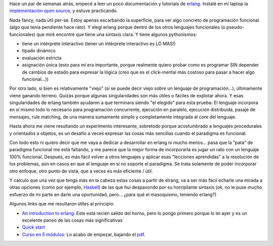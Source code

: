 .. title: Aprendiendo erlang
.. slug: aprendiendo_erlang
.. date: 2007-09-15 13:24:11 UTC-03:00
.. tags: erlang,Software
.. category: 
.. link: 
.. description: 
.. type: text
.. author: cHagHi
.. from_wp: True

Hace un par de semanas atrás, empecé a leer un poco documentación y
tutorials de `erlang`_. Instalé en mi laptop la `implementación open
source`_, y estuve practicando.

Nada fancy, nada útil per-se. Estoy apenas escarbando la superficie,
para ver algo concreto de programación funcional (algo que tenía
pendiente hace rato). Y elegí erlang porque dentro de los otros
lenguajes funcionales (o pseudo-funcionales) que miré encontré que tiene
una sintaxis clara. Y tiene algunos pythonismos:

-  tiene un intérprete interactivo (tener un intérprete interactivo es
   LO MAS!)

-  tipado dinámico

-  evaluación estricta

-  asignación única (esto para mí era importante, porque realmente
   quiero probar como es programar SIN depender de cambios de estado
   para expresar la lógica (creo que es el click-mental más costoso para
   pasar a hacer algo funcional...))

Por otro lado, si bien es relativamente "viejo" (si se puede decir viejo
sobre un lenguaje de programación...), últimamente viene ganando
terreno. Quizás porque algunas singularidades son más útiles o fáciles
de explotar ahora. Y esas singularidades de erlang también ayudaron a
que terminara siendo "el elegido" para esta prueba: El lenguaje
incorpora en sí mismo todo lo necesario para programación concurrente,
ejecución en paralelo, ejecución distribuida, pasaje de mensajes, rule
matching, de una manera sumamente simple y completamente integrada al
core del lenguaje.

Hasta ahora me viene resultando un experimento interesante, sobretodo
porque acostumbrado a lenguajes procedurales y orientados a objetos, es
un desafío a veces expresar las cosas más sencillas cuando el paradigma
es funcional.

Con todo esto ni quiero decir que me vaya a dedicar a desarrollar en
erlang ni mucho menos... pasa que la "pata" de paradigma funcional me
está faltando, y me parece que la mejor forma de incorporarla es jugar
un rato con un lenguaje 100% funcional. Después, es más fácil volver a
otros lenguajes y aplicar esas "lecciones aprendidas" a la resolución de
los problemas, aún en casos en que el lenguaje en sí no soporte el
paradigma. Se trata solamente de poder incorporar otro enfoque, otro
punto de vista, que a veces es más eficiente / útil.

Y calculo que una vez que tenga más en la cabeza estas cosas a partir de
elrang, va a ser más fácil echarle una mirada a otras opciones (como por
ejemplo, `Haskell`_) de las que huí despavorido por su horripilante
sintaxis (ok, no le puse mucho esfuerzo de mi parte en darle una
oportunidad, pero... ¿para qué el masoquismo, teniendo erlang?)

Algunos links que me resultaron útiles al principio:

-  `An introduction to erlang`_: Este está recién salido del horno, pero
   lo pongo primero porque lo leí ayer y es un excelente paneo de las
   cosas más significativas

-  `Quick start`_ 

-  `Curso en 5 módulos`_: Lo acabo de empezar, bajando el `pdf`_.

 

.. _erlang: http://es.wikipedia.org/wiki/Erlang
.. _implementación open source: http://www.erlang.org/
.. _Haskell: http://es.wikipedia.org/wiki/Haskell
.. _An introduction to erlang: http://www.onlamp.com/pub/a/onlamp/2007/09/13/introduction-to-erlang.html
.. _Quick start: http://www.erlang.org/faq/quick_start.html
.. _Curso en 5 módulos: http://www.erlang.org/course/course.html
.. _pdf: http://www.erlang.org/download/course.pdf
